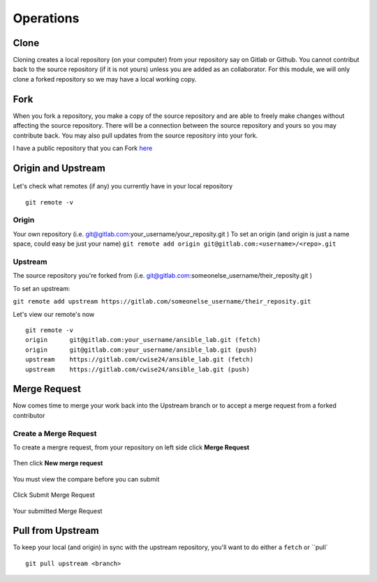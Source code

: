 Operations
~~~~~~~~~~
Clone
^^^^^
Cloning creates a local repository (on your computer) from your repository say on Gitlab or Github. You cannot contribut back to the source repository (if it is not yours)  unless you are added 
as an collaborator.  For this module, we will only clone a forked repository so we may have a local working copy.


Fork
^^^^
When you fork a repository, you make a copy of the source repository and are able to freely make changes without affecting the source repository. There will be a connection between the source
repository and yours so you may contribute back.  You may also pull updates from the source repository into your fork.

I have a public repository that you can Fork `here <https://gitlab.com/cwise24/ansible_lab>`_

Origin and Upstream
^^^^^^^^^^^^^^^^
.. figure:: imgs/g_o_u.png
   :scale: 60%
   :align: center
.. centered:: Fig 8

Let's check what remotes (if any) you currently have in your local repository

::

    git remote -v

Origin
---------
Your own repository (i.e. git@gitlab.com:your_username/your_reposity.git )
To set an origin (and origin is just a name space, could easy be just your name)
``git remote add origin git@gitlab.com:<username>/<repo>.git``

Upstream
-------------
The source repository you're forked from (i.e. git@gitlab.com:someonelse_username/their_reposity.git  )

To set an upstream:

``git remote add upstream https://gitlab.com/someonelse_username/their_reposity.git``

.. info:: If you make a typo in the upstream use ``git remote rm upstream``

Let's view our remote's now
::

    git remote -v
    origin	git@gitlab.com:your_username/ansible_lab.git (fetch)
    origin	git@gitlab.com:your_username/ansible_lab.git (push)
    upstream	https://gitlab.com/cwise24/ansible_lab.git (fetch)
    upstream	https://gitlab.com/cwise24/ansible_lab.git (push)

Merge Request
^^^^^^^^^^^

Now comes time to merge your work back into the Upstream branch or to accept a merge request from a forked contributor

Create a Merge Request
------------------------------
To create a mergre request, from your repository on left side click **Merge Request**

.. figure:: imgs/mr1.png
   :scale: 60%
   :align: center
.. centered:: Fig 9

Then click **New merge request**

.. figure:: imgs/mr2.png
   :scale: 60%
   :align: center
.. centered:: Fig 10

You must view the compare before you can submit 

.. figure:: imgs/mr3.png
   :scale: 60%
   :align: center
.. centered:: Fig 11

Click Submit Merge Request

.. figure:: imgs/mr4.png
   :scale: 60%
   :align: center
.. centered:: Fig 12

Your submitted Merge Request

.. figure:: imgs/mr5.png
   :scale: 60%
   :align: center
.. centered:: Fig 13

Pull from Upstream
^^^^^^^^^^^^^^
To keep your local (and origin) in sync with the upstream repository, you'll want to do either a ``fetch`` or ``pull`

::
    
    git pull upstream <branch>
